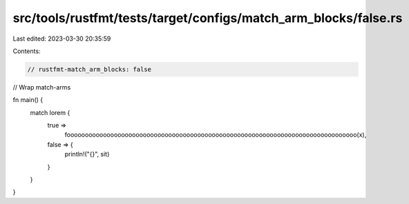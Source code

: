 src/tools/rustfmt/tests/target/configs/match_arm_blocks/false.rs
================================================================

Last edited: 2023-03-30 20:35:59

Contents:

.. code-block:: rs

    // rustfmt-match_arm_blocks: false
// Wrap match-arms

fn main() {
    match lorem {
        true =>
            foooooooooooooooooooooooooooooooooooooooooooooooooooooooooooooooooooooooooooooooo(x),
        false => {
            println!("{}", sit)
        }
    }
}


